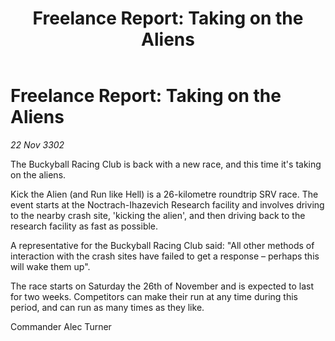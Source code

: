 :PROPERTIES:
:ID:       4ba50e87-07c6-494d-b032-8577e5474ced
:END:
#+title: Freelance Report: Taking on the Aliens
#+filetags: :galnet:

* Freelance Report: Taking on the Aliens

/22 Nov 3302/

The Buckyball Racing Club is back with a new race, and this time it's taking on the aliens. 

Kick the Alien (and Run like Hell) is a 26-kilometre roundtrip SRV race. The event starts at the Noctrach-Ihazevich Research facility and involves driving to the nearby crash site, 'kicking the alien', and then driving back to the research facility as fast as possible. 

A representative for the Buckyball Racing Club said: "All other methods of interaction with the crash sites have failed to get a response – perhaps this will wake them up". 

The race starts on Saturday the 26th of November and is expected to last for two weeks. Competitors can make their run at any time during this period, and can run as many times as they like. 

Commander Alec Turner
